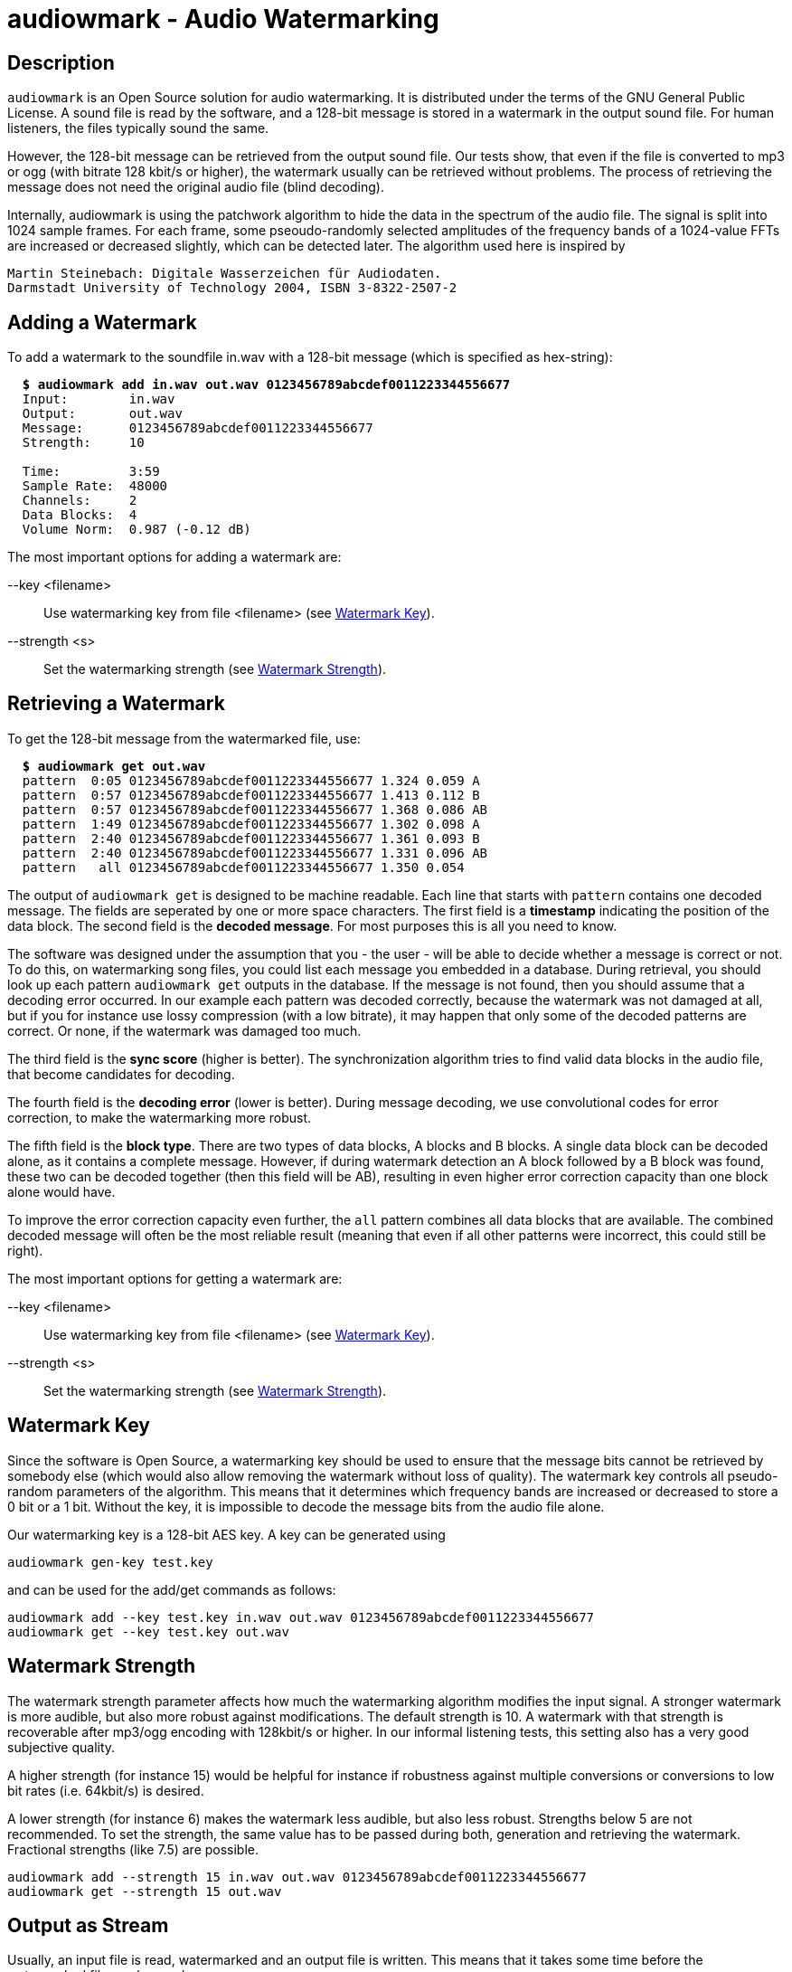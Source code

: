 = audiowmark - Audio Watermarking

== Description

`audiowmark` is an Open Source solution for audio watermarking. It is
distributed under the terms of the GNU General Public License. A sound file is
read by the software, and a 128-bit message is stored in a watermark in the
output sound file. For human listeners, the files typically sound the same.

However, the 128-bit message can be retrieved from the output sound file. Our
tests show, that even if the file is converted to mp3 or ogg (with bitrate 128
kbit/s or higher), the watermark usually can be retrieved without problems. The
process of retrieving the message does not need the original audio file (blind
decoding).

Internally, audiowmark is using the patchwork algorithm to hide the data in the
spectrum of the audio file. The signal is split into 1024 sample frames. For
each frame, some pseoudo-randomly selected amplitudes of the frequency bands of
a 1024-value FFTs are increased or decreased slightly, which can be detected
later. The algorithm used here is inspired by

  Martin Steinebach: Digitale Wasserzeichen für Audiodaten.
  Darmstadt University of Technology 2004, ISBN 3-8322-2507-2

== Adding a Watermark

To add a watermark to the soundfile in.wav with a 128-bit message (which is
specified as hex-string):

[subs=+quotes]
....
  *$ audiowmark add in.wav out.wav 0123456789abcdef0011223344556677*
  Input:        in.wav
  Output:       out.wav
  Message:      0123456789abcdef0011223344556677
  Strength:     10

  Time:         3:59
  Sample Rate:  48000
  Channels:     2
  Data Blocks:  4
  Volume Norm:  0.987 (-0.12 dB)
....

The most important options for adding a watermark are:

--key <filename>::
Use watermarking key from file <filename> (see <<key>>).

--strength <s>::
Set the watermarking strength (see <<strength>>).

== Retrieving a Watermark

To get the 128-bit message from the watermarked file, use:

[subs=+quotes]
....
  *$ audiowmark get out.wav*
  pattern  0:05 0123456789abcdef0011223344556677 1.324 0.059 A
  pattern  0:57 0123456789abcdef0011223344556677 1.413 0.112 B
  pattern  0:57 0123456789abcdef0011223344556677 1.368 0.086 AB
  pattern  1:49 0123456789abcdef0011223344556677 1.302 0.098 A
  pattern  2:40 0123456789abcdef0011223344556677 1.361 0.093 B
  pattern  2:40 0123456789abcdef0011223344556677 1.331 0.096 AB
  pattern   all 0123456789abcdef0011223344556677 1.350 0.054
....
The output of `audiowmark get` is designed to be machine readable. Each line
that starts with `pattern` contains one decoded message. The fields are
seperated by one or more space characters. The first field is a *timestamp*
indicating the position of the data block. The second field is the *decoded
message*. For most purposes this is all you need to know.

The software was designed under the assumption that you - the user - will be
able to decide whether a message is correct or not. To do this, on watermarking
song files, you could list each message you embedded in a database. During
retrieval, you should look up each pattern `audiowmark get` outputs in the
database. If the message is not found, then you should assume that a decoding
error occurred. In our example each pattern was decoded correctly, because
the watermark was not damaged at all, but if you for instance use lossy
compression (with a low bitrate), it may happen that only some of the decoded
patterns are correct. Or none, if the watermark was damaged too much.

The third field is the *sync score* (higher is better). The synchronization
algorithm tries to find valid data blocks in the audio file, that become
candidates for decoding.

The fourth field is the *decoding error* (lower is better). During message
decoding, we use convolutional codes for error correction, to make the
watermarking more robust.

The fifth field is the *block type*. There are two types of data blocks,
A blocks and B blocks. A single data block can be decoded alone, as it
contains a complete message. However, if during watermark detection an
A block followed by a B block was found, these two can be decoded
together (then this field will be AB), resulting in even higher error
correction capacity than one block alone would have.

To improve the error correction capacity even further, the `all` pattern
combines all data blocks that are available. The combined decoded
message will often be the most reliable result (meaning that even if all
other patterns were incorrect, this could still be right).

The most important options for getting a watermark are:

--key <filename>::
Use watermarking key from file <filename> (see <<key>>).

--strength <s>::
Set the watermarking strength (see <<strength>>).

[[key]]
== Watermark Key

Since the software is Open Source, a watermarking key should be used to ensure
that the message bits cannot be retrieved by somebody else (which would also
allow removing the watermark without loss of quality). The watermark key
controls all pseudo-random parameters of the algorithm. This means that
it determines which frequency bands are increased or decreased to store a
0 bit or a 1 bit. Without the key, it is impossible to decode the message
bits from the audio file alone.

Our watermarking key is a 128-bit AES key. A key can be generated using

  audiowmark gen-key test.key

and can be used for the add/get commands as follows:

  audiowmark add --key test.key in.wav out.wav 0123456789abcdef0011223344556677
  audiowmark get --key test.key out.wav

[[strength]]
== Watermark Strength

The watermark strength parameter affects how much the watermarking algorithm
modifies the input signal. A stronger watermark is more audible, but also more
robust against modifications. The default strength is 10. A watermark with that
strength is recoverable after mp3/ogg encoding with 128kbit/s or higher. In our
informal listening tests, this setting also has a very good subjective quality.

A higher strength (for instance 15) would be helpful for instance if robustness
against multiple conversions or conversions to low bit rates (i.e. 64kbit/s) is
desired.

A lower strength (for instance 6) makes the watermark less audible, but also
less robust. Strengths below 5 are not recommended. To set the strength, the
same value has to be passed during both, generation and retrieving the
watermark. Fractional strengths (like 7.5) are possible.

  audiowmark add --strength 15 in.wav out.wav 0123456789abcdef0011223344556677
  audiowmark get --strength 15 out.wav

== Output as Stream

Usually, an input file is read, watermarked and an output file is written.
This means that it takes some time before the watermarked file can be used.

An alternative is to output the watermarked file as stream to stdout. One use
case is sending the watermarked file to a user via network while the
watermarker is still working on the rest of the file. Here is an example how to
watermark a wav file to stdout:

  audiowmark add in.wav - 0123456789abcdef0011223344556677 | play -

In this case the file in.wav is read, watermarked, and the output is sent
to stdout. The "play -" can start playing the watermarked stream while the
rest of the file is being watermarked.

If - is used as output, the output is a valid .wav file, so the programs
running after audiowmark will be able to determine sample rate, number of
channels, bit depth, encoding and so on from the wav header.

Note that all input formats supported by audiowmark can be used in this way,
for instance flac/mp3:

  audiowmark add in.flac - 0123456789abcdef0011223344556677 | play -
  audiowmark add in.mp3 - 0123456789abcdef0011223344556677 | play -

== Input from Stream

Similar to the output, the audiowmark input can be a stream. In this case,
the input must be a valid .wav file. The watermarker will be able to
start watermarking the input stream before all data is available. An
example would be:

  cat in.wav | audiowmark add - out.wav 0123456789abcdef0011223344556677

It is possible to do both, input from stream and output as stream.

  cat in.wav | audiowmark add - - 0123456789abcdef0011223344556677 | play -

== Raw Streams

So far, all streams described here are essentially wav streams, which means
that the wav header allows audiowmark to determine sample rate, number of
channels, bit depth, encoding and so forth from the stream itself, and the a
wav header is written for the program after audiowmark, so that this can
figure out the parameters of the stream.

There are two cases where this is problematic. The first case is if the full
length of the stream is not known at the time processing starts. Then a wav
header cannot be used, as the wav file contains the length of the stream.  The
second case is that the program before or after audiowmark doesn't support wav
headers.

For these two cases, raw streams are available. The idea is to set all
information that is needed like sample rate, number of channels,... manually.
Then, headerless data can be processed from stdin and/or sent to stdout.

--input-format raw::
--output-format raw::
--format raw::

These can be used to set the input format or output format to raw. The
last version sets both, input and output format to raw.

--raw-rate <rate>::

This should be used to set the sample rate. The input sample rate and
the output sample rate will always be the same (no resampling is
done by the watermarker). There is no default for the sampling rate,
so this parameter must always be specified for raw streams.

--raw-input-bits <bits>::
--raw-output-bits <bits>::
--raw-bits <bits>::

The options can be used to set the input number of bits, the output number
of bits or both. The number of bits can either be `16` or `24`. The default
number of bits is `16`.

--raw-input-endian <endian>::
--raw-output-endian <endian>::
--raw-endian <endian>::

These options can be used to set the input/output endianness or both.
The <endian> parameter can either be `little` or `big`. The default
endianness is `little`.

--raw-input-encoding <encoding>::
--raw-output-encoding <encoding>::
--raw-encoding <encoding>::

These options can be used to set the input/output encoding or both.
The <encoding> parameter can either be `signed` or `unsigned`. The
default encoding is `signed`.

--raw-channels <channels>::

This can be used to set the number of channels. Note that the number
of input channels and the number of output channels must always be the
same. The watermarker has been designed and tested for stereo files,
so the number of channels should really be `2`. This is also the
default.

== Dependencies

If you compile from source, audiowmark needs the following libraries:

* libfftw3
* libsndfile
* libgcrypt
* libzita-resampler
* libmpg123

== Building fftw

audiowmark needs the single prevision variant of fftw3.

If you are building fftw3 from source, use the `--enable-float`
configure parameter to build it, e.g.::

	cd ${FFTW3_SOURCE}
	./configure --enable-float --enable-sse && \
	make && \
	sudo make install

or, when building from git

	cd ${FFTW3_GIT}
	./bootstrap.sh --enable-shared --enable-sse --enable-float && \
	make && \
	sudo make install

== Docker Build

You should be able to execute audiowmark via Docker.
Example that outputs the usage message:

  docker build -t audiowmark .
  docker run -v <local-data-directory>:/data -it audiowmark -h
